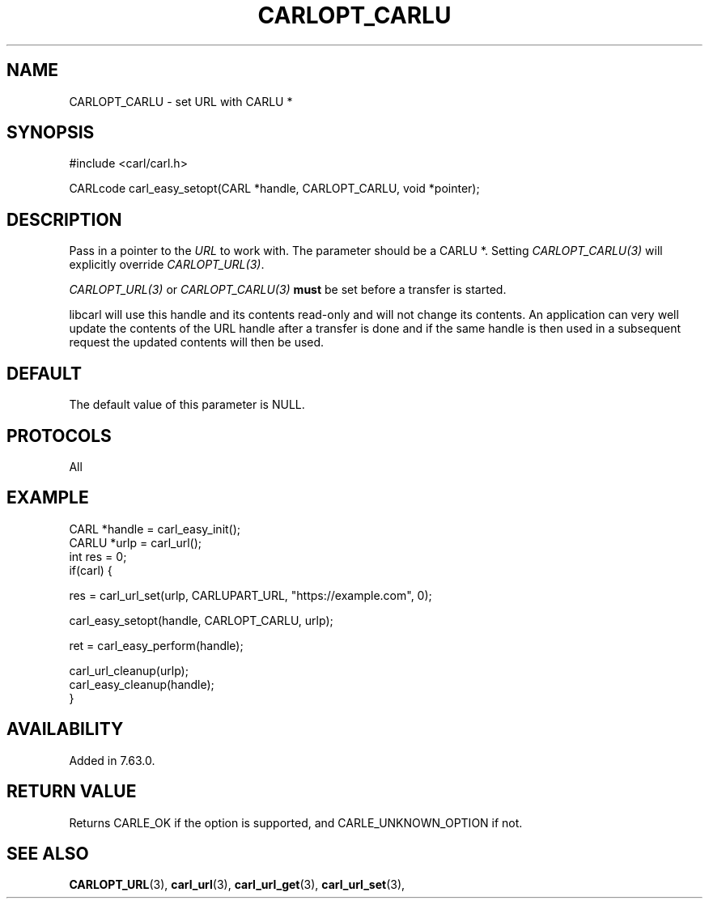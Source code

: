 .\" **************************************************************************
.\" *                                  _   _ ____  _
.\" *  Project                     ___| | | |  _ \| |
.\" *                             / __| | | | |_) | |
.\" *                            | (__| |_| |  _ <| |___
.\" *                             \___|\___/|_| \_\_____|
.\" *
.\" * Copyright (C) 1998 - 2019, Daniel Stenberg, <daniel@haxx.se>, et al.
.\" *
.\" * This software is licensed as described in the file COPYING, which
.\" * you should have received as part of this distribution. The terms
.\" * are also available at https://carl.se/docs/copyright.html.
.\" *
.\" * You may opt to use, copy, modify, merge, publish, distribute and/or sell
.\" * copies of the Software, and permit persons to whom the Software is
.\" * furnished to do so, under the terms of the COPYING file.
.\" *
.\" * This software is distributed on an "AS IS" basis, WITHOUT WARRANTY OF ANY
.\" * KIND, either express or implied.
.\" *
.\" **************************************************************************
.\"
.TH CARLOPT_CARLU 3 "28 Oct 2018" "libcarl 7.63.0" "carl_easy_setopt options"
.SH NAME
CARLOPT_CARLU \- set URL with CARLU *
.SH SYNOPSIS
#include <carl/carl.h>

CARLcode carl_easy_setopt(CARL *handle, CARLOPT_CARLU, void *pointer);
.SH DESCRIPTION
Pass in a pointer to the \fIURL\fP to work with. The parameter should be a
CARLU *. Setting \fICARLOPT_CARLU(3)\fP will explicitly override
\fICARLOPT_URL(3)\fP.

\fICARLOPT_URL(3)\fP or \fICARLOPT_CARLU(3)\fP \fBmust\fP be set before a
transfer is started.

libcarl will use this handle and its contents read-only and will not change
its contents. An application can very well update the contents of the URL
handle after a transfer is done and if the same handle is then used in a
subsequent request the updated contents will then be used.
.SH DEFAULT
The default value of this parameter is NULL.
.SH PROTOCOLS
All
.SH EXAMPLE
.nf
CARL *handle = carl_easy_init();
CARLU *urlp = carl_url();
int res = 0;
if(carl) {

  res = carl_url_set(urlp, CARLUPART_URL, "https://example.com", 0);

  carl_easy_setopt(handle, CARLOPT_CARLU, urlp);

  ret = carl_easy_perform(handle);

  carl_url_cleanup(urlp);
  carl_easy_cleanup(handle);
}
.fi
.SH AVAILABILITY
Added in 7.63.0.
.SH RETURN VALUE
Returns CARLE_OK if the option is supported, and CARLE_UNKNOWN_OPTION if not.
.SH "SEE ALSO"
.BR CARLOPT_URL "(3), "
.BR carl_url "(3), " carl_url_get "(3), " carl_url_set "(3), "
